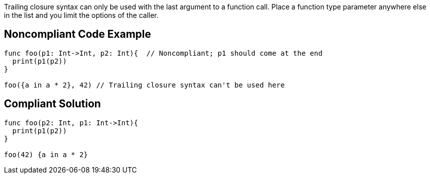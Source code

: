 Trailing closure syntax can only be used with the last argument to a function call. Place a function type parameter anywhere else in the list and you limit the options of the caller.


== Noncompliant Code Example

----
func foo(p1: Int->Int, p2: Int){  // Noncompliant; p1 should come at the end
  print(p1(p2))
}

foo({a in a * 2}, 42) // Trailing closure syntax can't be used here
----


== Compliant Solution

----
func foo(p2: Int, p1: Int->Int){
  print(p1(p2))
}

foo(42) {a in a * 2}
----

